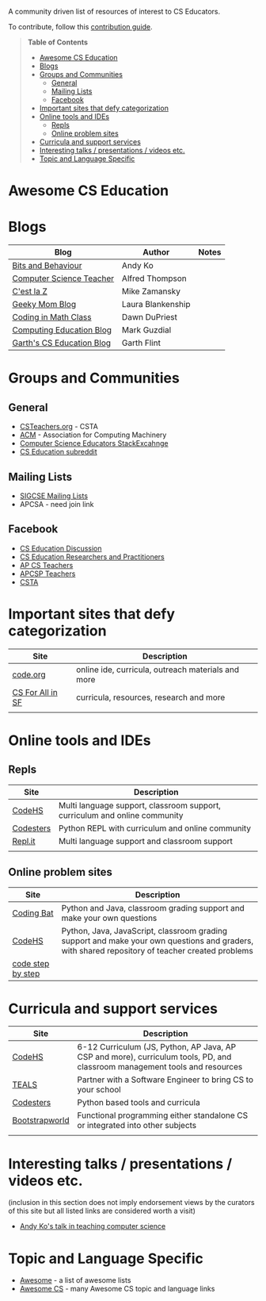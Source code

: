 

[[https://github.com/sindresorhus/awesome][https://cdn.rawgit.com/sindresorhus/awesome/d7305f38d29fed78fa85652e3a63e154dd8e8829/media/badge.svg]]

A community driven list of resources of interest to CS Educators.

To contribute, follow this [[https://github.com/zamansky/awesome-cs-education/blob/master/contributing.org][contribution guide]]. 

#+BEGIN_QUOTE
*Table of Contents*
- [[#awesome-cs-education][Awesome CS Education]]
- [[#blogs][Blogs]]
- [[#groups-and-communities][Groups and Communities]]
  - [[#general][General]]
  - [[#mailing-lists][Mailing Lists]]
  - [[#facebook][Facebook]]
- [[#important-sites-that-defy-categorization][Important sites that defy categorization]]
- [[#online-tools-and-ides][Online tools and IDEs]]
  - [[#repls][Repls]]
  - [[#online-problem-sites][Online problem sites]]
- [[#curricula-and-support-services][Curricula and support services]]
- [[#interesting-talks--presentations--videos-etc][Interesting talks / presentations / videos etc.]]
- [[#topic-and-language-specific][Topic and Language Specific]]
#+END_QUOTE* Awesome CS Education

* Blogs

| Blog                      | Author            | Notes |
|---------------------------+-------------------+-------|
| [[https://medium.com/bits-and-behavior][Bits and Behaviour]]        | Andy Ko           |       |
| [[http://blog.acthompson.net/][Computer Science Teacher]]  | Alfred Thompson   |       |
| [[http://cestlaz.github.io][C'est la Z]]                | Mike Zamansky     |       |
| [[http://geekymomblog.com/][Geeky Mom Blog]]            | Laura Blankenship |       |
| [[https://codinginmathclass.wordpress.com/][Coding in Math Class]]      | Dawn DuPriest     |       |
| [[https://computinged.wordpress.com/][Computing Education Blog]]  | Mark Guzdial      |       |
| [[https://gflint.wordpress.com/][Garth's CS Education Blog]] | Garth Flint       |       |


* Groups and Communities
** General
- [[http://www.csteachers.org/][CSTeachers.org]] - CSTA
- [[http://acm.org][ACM]] - Association for Computing Machinery 
- [[https://cseducators.stackexchange.com/][Computer Science Educators StackExcahnge]]
- [[https://www.reddit.com/r/CSEducation/][CS Education subreddit]]
** Mailing Lists
- [[http://sigcse.org/sigcse/membership/mailing-lists][SIGCSE Mailing Lists]]
- APCSA - need join link
** Facebook
- [[https://www.facebook.com/groups/CSEdForum/][CS Education Discussion]]
- [[https://www.facebook.com/groups/1546763215587966/][CS Education Researchers and Practitioners]]
- [[https://www.facebook.com/groups/APComputerScienceTeachers/][AP CS Teachers]]
- [[https://www.facebook.com/groups/1029824640390220/][APCSP Teachers]]
- [[https://www.facebook.com/groups/FollowCSTA/][CSTA]]


* Important sites that defy categorization

| Site     | Description                                        |
|----------+----------------------------------------------------|
| [[http://code.org][code.org]] | online ide, curricula, outreach materials and more |
| [[http://www.csinsf.org/][CS For All in SF]] | curricula, resources, research and more |
|          |                                                    |



* Online tools and IDEs
** Repls
| Site       | Description                                                            |
|------------+------------------------------------------------------------------------|
| [[http://codehs.com][CodeHS]]  | Multi language support, classroom support, curriculum and online community                      |
| [[http://codesters.com][Codesters]]  | Python REPL with curriculum and online community                       |
| [[http://repl.it][Repl.it]]    | Multi language support and classroom support                           |
|            |                                                                        |
** Online problem sites
| Site              | Description                                                            |
|-------------------+------------------------------------------------------------------------|
| [[http://codingbat.com][Coding Bat]]        | Python and Java, classroom grading support and make your own questions |
| [[http://codehs.com][CodeHS]]        | Python, Java, JavaScript, classroom grading support and make your own questions and graders, with shared repository of teacher created problems |
| [[http://www.codestepbystep.com/][code step by step]] |                                                                        |

* Curricula and support services
| Site           | Description                                                                   |
|----------------+-------------------------------------------------------------------------------|
| [[http://codehs.com][CodeHS]]          | 6-12 Curriculum (JS, Python, AP Java, AP CSP and more), curriculum tools, PD, and classroom management tools and resources                   |
| [[http://tealsk12.org][TEALS]]          | Partner with a Software Engineer to bring CS to your school                   |
| [[http://codesters.com][Codesters]]      | Python based tools and curricula                                              |
| [[http://www.bootstrapworld.org/][Bootstrapworld]] | Functional programming either standalone CS or integrated into other subjects |
|                |                                                                               |

* Interesting talks / presentations / videos etc.
(inclusion in this section does not imply endorsement views by the
curators of this site but all listed links are considered worth a
visit)
- [[https://docs.google.com/presentation/d/1skkpIGPR81RsnIuth2PjhMkCi1YuODqpLOhEEjXsnXQ/edit#slide=id.gc6f75fceb_0_0][Andy Ko's talk in teaching computer science]]

* Topic and Language Specific
- [[https://github.com/sindresorhus/awesome][Awesome]] - a list of awesome lists
- [[https://github.com/Macmod/awesome-cs][Awesome CS]] - many Awesome CS topic and language links

